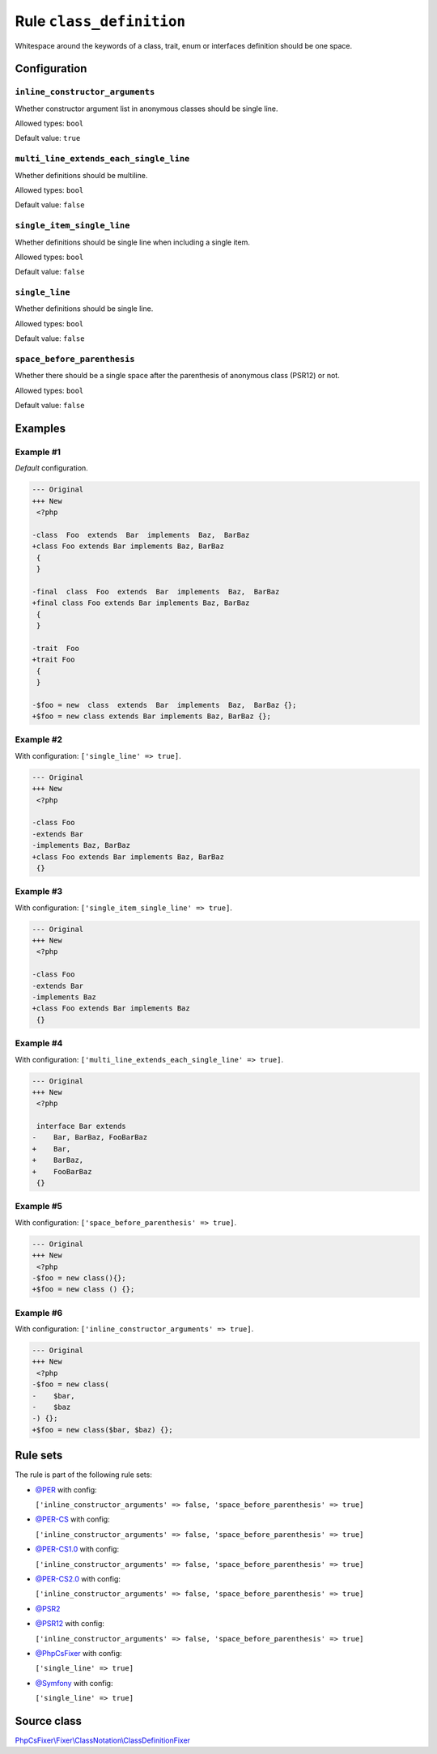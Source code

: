 =========================
Rule ``class_definition``
=========================

Whitespace around the keywords of a class, trait, enum or interfaces definition
should be one space.

Configuration
-------------

``inline_constructor_arguments``
~~~~~~~~~~~~~~~~~~~~~~~~~~~~~~~~

Whether constructor argument list in anonymous classes should be single line.

Allowed types: ``bool``

Default value: ``true``

``multi_line_extends_each_single_line``
~~~~~~~~~~~~~~~~~~~~~~~~~~~~~~~~~~~~~~~

Whether definitions should be multiline.

Allowed types: ``bool``

Default value: ``false``

``single_item_single_line``
~~~~~~~~~~~~~~~~~~~~~~~~~~~

Whether definitions should be single line when including a single item.

Allowed types: ``bool``

Default value: ``false``

``single_line``
~~~~~~~~~~~~~~~

Whether definitions should be single line.

Allowed types: ``bool``

Default value: ``false``

``space_before_parenthesis``
~~~~~~~~~~~~~~~~~~~~~~~~~~~~

Whether there should be a single space after the parenthesis of anonymous class
(PSR12) or not.

Allowed types: ``bool``

Default value: ``false``

Examples
--------

Example #1
~~~~~~~~~~

*Default* configuration.

.. code-block:: diff

   --- Original
   +++ New
    <?php

   -class  Foo  extends  Bar  implements  Baz,  BarBaz
   +class Foo extends Bar implements Baz, BarBaz
    {
    }

   -final  class  Foo  extends  Bar  implements  Baz,  BarBaz
   +final class Foo extends Bar implements Baz, BarBaz
    {
    }

   -trait  Foo
   +trait Foo
    {
    }

   -$foo = new  class  extends  Bar  implements  Baz,  BarBaz {};
   +$foo = new class extends Bar implements Baz, BarBaz {};

Example #2
~~~~~~~~~~

With configuration: ``['single_line' => true]``.

.. code-block:: diff

   --- Original
   +++ New
    <?php

   -class Foo
   -extends Bar
   -implements Baz, BarBaz
   +class Foo extends Bar implements Baz, BarBaz
    {}

Example #3
~~~~~~~~~~

With configuration: ``['single_item_single_line' => true]``.

.. code-block:: diff

   --- Original
   +++ New
    <?php

   -class Foo
   -extends Bar
   -implements Baz
   +class Foo extends Bar implements Baz
    {}

Example #4
~~~~~~~~~~

With configuration: ``['multi_line_extends_each_single_line' => true]``.

.. code-block:: diff

   --- Original
   +++ New
    <?php

    interface Bar extends
   -    Bar, BarBaz, FooBarBaz
   +    Bar,
   +    BarBaz,
   +    FooBarBaz
    {}

Example #5
~~~~~~~~~~

With configuration: ``['space_before_parenthesis' => true]``.

.. code-block:: diff

   --- Original
   +++ New
    <?php
   -$foo = new class(){};
   +$foo = new class () {};

Example #6
~~~~~~~~~~

With configuration: ``['inline_constructor_arguments' => true]``.

.. code-block:: diff

   --- Original
   +++ New
    <?php
   -$foo = new class(
   -    $bar,
   -    $baz
   -) {};
   +$foo = new class($bar, $baz) {};

Rule sets
---------

The rule is part of the following rule sets:

- `@PER <./../../ruleSets/PER.rst>`_ with config:

  ``['inline_constructor_arguments' => false, 'space_before_parenthesis' => true]``

- `@PER-CS <./../../ruleSets/PER-CS.rst>`_ with config:

  ``['inline_constructor_arguments' => false, 'space_before_parenthesis' => true]``

- `@PER-CS1.0 <./../../ruleSets/PER-CS1.0.rst>`_ with config:

  ``['inline_constructor_arguments' => false, 'space_before_parenthesis' => true]``

- `@PER-CS2.0 <./../../ruleSets/PER-CS2.0.rst>`_ with config:

  ``['inline_constructor_arguments' => false, 'space_before_parenthesis' => true]``

- `@PSR2 <./../../ruleSets/PSR2.rst>`_
- `@PSR12 <./../../ruleSets/PSR12.rst>`_ with config:

  ``['inline_constructor_arguments' => false, 'space_before_parenthesis' => true]``

- `@PhpCsFixer <./../../ruleSets/PhpCsFixer.rst>`_ with config:

  ``['single_line' => true]``

- `@Symfony <./../../ruleSets/Symfony.rst>`_ with config:

  ``['single_line' => true]``


Source class
------------

`PhpCsFixer\\Fixer\\ClassNotation\\ClassDefinitionFixer <./../src/Fixer/ClassNotation/ClassDefinitionFixer.php>`_
